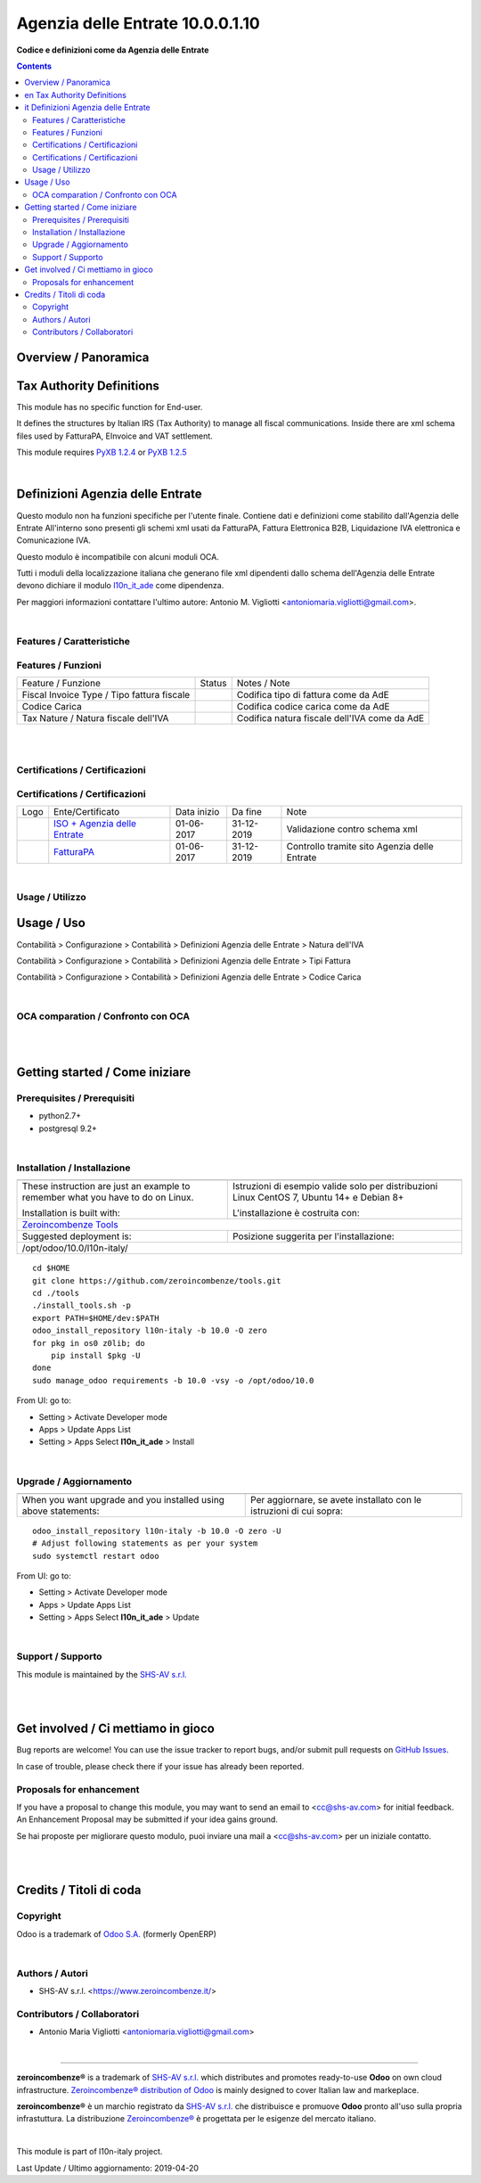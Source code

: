 
========================================
|icon| Agenzia delle Entrate 10.0.0.1.10
========================================


**Codice e definizioni come da Agenzia delle Entrate**

.. |icon| image:: https://raw.githubusercontent.com/zeroincombenze/l10n-italy/10.0/l10n_it_ade/static/description/icon.png

|Maturity| |Build Status| |Coverage Status| |Codecov Status| |license gpl| |Tech Doc| |Help| |Try Me|

.. contents::


Overview / Panoramica
=====================

|en| Tax Authority Definitions
==============================

This module has no specific function for End-user.

It defines the structures by Italian IRS (Tax Authority) to manage
all fiscal communications.
Inside there are xml schema files used by FatturaPA, EInvoice and VAT settlement.

This module requires `PyXB 1.2.4 <http://pyxb.sourceforge.net/>`__ or `PyXB 1.2.5 <http://pyxb.sourceforge.net/>`__

|

|it| Definizioni Agenzia delle Entrate
======================================

Questo modulo non ha funzioni specifiche per l'utente finale.
Contiene dati e definizioni come stabilito dall'Agenzia delle Entrate
All'interno sono presenti gli schemi xml usati da FatturaPA,
Fattura Elettronica B2B, Liquidazione IVA elettronica e Comunicazione IVA.

|info| Questo modulo è incompatibile con alcuni moduli OCA.

Tutti i moduli della localizzazione italiana che generano file xml dipendenti
dallo schema dell'Agenzia delle Entrate devono dichiare il modulo
`l10n_it_ade <https://github.com/zeroincombenze/l10n-italy/tree/10.0/l10n_it_ade>`__ come dipendenza.

Per maggiori informazioni contattare
l'ultimo autore: Antonio M. Vigliotti <antoniomaria.vigliotti@gmail.com>.

|

Features / Caratteristiche
--------------------------

Features / Funzioni
-------------------

+------------------------------------------------------+----------+----------------------------------------------+
| Feature / Funzione                                   |  Status  | Notes / Note                                 |
+------------------------------------------------------+----------+----------------------------------------------+
| Fiscal Invoice Type / Tipo fattura fiscale           | |check|  | Codifica tipo di fattura come da AdE         |
+------------------------------------------------------+----------+----------------------------------------------+
| Codice Carica                                        | |check|  | Codifica codice carica come da AdE           |
+------------------------------------------------------+----------+----------------------------------------------+
| Tax Nature / Natura fiscale dell'IVA                 | |check|  | Codifica natura fiscale dell'IVA come da AdE |
+------------------------------------------------------+----------+----------------------------------------------+


|
|

Certifications / Certificazioni
-------------------------------

Certifications / Certificazioni
-------------------------------

+----------------------+-------------------------------------------------------------------------------------------------------------------------------------------------------------------------------------------------------------------+---------------+--------------+----------------------------------------------+
| Logo                 | Ente/Certificato                                                                                                                                                                                                  | Data inizio   | Da fine      | Note                                         |
+----------------------+-------------------------------------------------------------------------------------------------------------------------------------------------------------------------------------------------------------------+---------------+--------------+----------------------------------------------+
| |xml\_schema|        | `ISO + Agenzia delle Entrate <http://www.agenziaentrate.gov.it/wps/content/Nsilib/Nsi/Strumenti/Specifiche+tecniche/Specifiche+tecniche+comunicazioni/Fatture+e+corrispettivi+ST/>`__                             | 01-06-2017    | 31-12-2019   | Validazione contro schema xml                |
+----------------------+-------------------------------------------------------------------------------------------------------------------------------------------------------------------------------------------------------------------+---------------+--------------+----------------------------------------------+
| |FatturaPA|          | `FatturaPA <https://www.agenziaentrate.gov.it/wps/content/Nsilib/Nsi/Schede/Comunicazioni/Fatture+e+corrispettivi/Fatture+e+corrispettivi+ST/ST+invio+di+fatturazione+elettronica/?page=schedecomunicazioni/>`__  | 01-06-2017    | 31-12-2019   | Controllo tramite sito Agenzia delle Entrate |
+----------------------+-------------------------------------------------------------------------------------------------------------------------------------------------------------------------------------------------------------------+---------------+--------------+----------------------------------------------+


|

Usage / Utilizzo
----------------

Usage / Uso
===========

|menu| Contabilità > Configurazione > Contabilità > Definizioni Agenzia delle Entrate > Natura dell'IVA

|menu| Contabilità > Configurazione > Contabilità > Definizioni Agenzia delle Entrate > Tipi Fattura

|menu| Contabilità > Configurazione > Contabilità > Definizioni Agenzia delle Entrate > Codice Carica


|

OCA comparation / Confronto con OCA
-----------------------------------

+--------------------------------+------------------------------+-----------------------------+-----------------------------+---------------------------+---------------------------+------------------------------------------+
| Dato Fattura Elettronica       | Nome tecnico                 | Modulo OCA                  | Modulo OIA                  | Note tecnico OCA          | Nome tecnico OIA          | Note                                     |
+--------------------------------+------------------------------+-----------------------------+-----------------------------+---------------------------+---------------------------+------------------------------------------+
| Schema di definione xsd        |                              | l10n_it_fatturapa           | l10n_it_ade                 |                           |                           | Il modulo di OIA serve anche alla liquid |
+--------------------------------+------------------------------+-----------------------------+-----------------------------+---------------------------+---------------------------+------------------------------------------+
| Natura dell'IVA                |                              | l10n_it_account_tax_kind    | l10n_it_ade                 | account.tax.kind          | italy.ade.tax.nature      | Estensione della tabella account.tax usa |
+--------------------------------+------------------------------+-----------------------------+-----------------------------+---------------------------+---------------------------+------------------------------------------+
| Termini di pagamento           |                              | l10n_it_fiscal_payment_term | l10n_it_fiscal_payment_term | fatturapa.payment_term    | fatturapa.payment_term    | Modelli compatibili tra OIA e OCA        |
+--------------------------------+------------------------------+-----------------------------+-----------------------------+---------------------------+---------------------------+------------------------------------------+
| Metodi di pagamento            |                              | l10n_it_fiscal_payment_term | l10n_it_fiscal_payment_term | fatturapa.payment_method  | fatturapa.payment_method  | Modelli compatibili tra OIA e OCA        |
+--------------------------------+------------------------------+-----------------------------+-----------------------------+---------------------------+---------------------------+------------------------------------------+
| Codice Destinatario            | codice_destinatario          | l10n_it_fatturapa           | l10n_it_fiscal_ipa          | res.partner               | res.partner               |                                          |
+--------------------------------+------------------------------+-----------------------------+-----------------------------+---------------------------+---------------------------+------------------------------------------+
| Partner è PA?                 | is_pa                        | l10n_it_fatturapa           | l10n_it_fiscal_ipa          | res.partner               | res.partner               |                                          |
+--------------------------------+------------------------------+-----------------------------+-----------------------------+---------------------------+---------------------------+------------------------------------------+
| Soggetto a Fattura elettronica | electronic_invoice_subjected | l10n_it_fatturapa           | l10n_it_fiscal_ipa          | res.partner               | res.partner               | Il nome del campo è diverso             |
+--------------------------------+------------------------------+-----------------------------+-----------------------------+---------------------------+---------------------------+------------------------------------------+
| Regime Fiscale                 | fiscal_position              | l10n_it_fatturapa           | l10n_it_fatturapa           | fatturapa.fiscal_position | fatturapa.fiscal_position |                                          |
+--------------------------------+------------------------------+-----------------------------+-----------------------------+---------------------------+---------------------------+------------------------------------------+


|
|

Getting started / Come iniziare
===============================

|Try Me|


Prerequisites / Prerequisiti
----------------------------


* python2.7+
* postgresql 9.2+

|

Installation / Installazione
----------------------------

+---------------------------------+------------------------------------------+
| |en|                            | |it|                                     |
+---------------------------------+------------------------------------------+
| These instruction are just an   | Istruzioni di esempio valide solo per    |
| example to remember what        | distribuzioni Linux CentOS 7, Ubuntu 14+ |
| you have to do on Linux.        | e Debian 8+                              |
|                                 |                                          |
| Installation is built with:     | L'installazione è costruita con:         |
+---------------------------------+------------------------------------------+
| `Zeroincombenze Tools <https://github.com/zeroincombenze/tools>`__         |
+---------------------------------+------------------------------------------+
| Suggested deployment is:        | Posizione suggerita per l'installazione: |
+---------------------------------+------------------------------------------+
| /opt/odoo/10.0/l10n-italy/                                                 |
+----------------------------------------------------------------------------+

::

    cd $HOME
    git clone https://github.com/zeroincombenze/tools.git
    cd ./tools
    ./install_tools.sh -p
    export PATH=$HOME/dev:$PATH
    odoo_install_repository l10n-italy -b 10.0 -O zero
    for pkg in os0 z0lib; do
        pip install $pkg -U
    done
    sudo manage_odoo requirements -b 10.0 -vsy -o /opt/odoo/10.0

From UI: go to:

* |menu| Setting > Activate Developer mode 
* |menu| Apps > Update Apps List
* |menu| Setting > Apps |right_do| Select **l10n_it_ade** > Install

|

Upgrade / Aggiornamento
-----------------------

+---------------------------------+------------------------------------------+
| |en|                            | |it|                                     |
+---------------------------------+------------------------------------------+
| When you want upgrade and you   | Per aggiornare, se avete installato con  |
| installed using above           | le istruzioni di cui sopra:              |
| statements:                     |                                          |
+---------------------------------+------------------------------------------+

::

    odoo_install_repository l10n-italy -b 10.0 -O zero -U
    # Adjust following statements as per your system
    sudo systemctl restart odoo

From UI: go to:

* |menu| Setting > Activate Developer mode
* |menu| Apps > Update Apps List
* |menu| Setting > Apps |right_do| Select **l10n_it_ade** > Update

|

Support / Supporto
------------------


|Zeroincombenze| This module is maintained by the `SHS-AV s.r.l. <https://www.zeroincombenze.it/>`__


|
|

Get involved / Ci mettiamo in gioco
===================================

Bug reports are welcome! You can use the issue tracker to report bugs,
and/or submit pull requests on `GitHub Issues
<https://github.com/zeroincombenze/l10n-italy/issues>`_.

In case of trouble, please check there if your issue has already been reported.

Proposals for enhancement
-------------------------


|en| If you have a proposal to change this module, you may want to send an email to <cc@shs-av.com> for initial feedback.
An Enhancement Proposal may be submitted if your idea gains ground.

|it| Se hai proposte per migliorare questo modulo, puoi inviare una mail a <cc@shs-av.com> per un iniziale contatto.

|
|

Credits / Titoli di coda
========================

Copyright
---------

Odoo is a trademark of `Odoo S.A. <https://www.odoo.com/>`__ (formerly OpenERP)



|

Authors / Autori
----------------

* SHS-AV s.r.l. <https://www.zeroincombenze.it/>

Contributors / Collaboratori
----------------------------

* Antonio Maria Vigliotti <antoniomaria.vigliotti@gmail.com>

|

----------------


|en| **zeroincombenze®** is a trademark of `SHS-AV s.r.l. <https://www.shs-av.com/>`__
which distributes and promotes ready-to-use **Odoo** on own cloud infrastructure.
`Zeroincombenze® distribution of Odoo <https://wiki.zeroincombenze.org/en/Odoo>`__
is mainly designed to cover Italian law and markeplace.

|it| **zeroincombenze®** è un marchio registrato da `SHS-AV s.r.l. <https://www.shs-av.com/>`__
che distribuisce e promuove **Odoo** pronto all'uso sulla propria infrastuttura.
La distribuzione `Zeroincombenze® <https://wiki.zeroincombenze.org/en/Odoo>`__ è progettata per le esigenze del mercato italiano.


|chat_with_us|


|

This module is part of l10n-italy project.

Last Update / Ultimo aggiornamento: 2019-04-20

.. |Maturity| image:: https://img.shields.io/badge/maturity-Alfa-red.png
    :target: https://odoo-community.org/page/development-status
    :alt: Alfa
.. |Build Status| image:: https://travis-ci.org/zeroincombenze/l10n-italy.svg?branch=10.0
    :target: https://travis-ci.org/zeroincombenze/l10n-italy
    :alt: github.com
.. |license gpl| image:: https://img.shields.io/badge/licence-LGPL--3-7379c3.svg
    :target: http://www.gnu.org/licenses/lgpl-3.0-standalone.html
    :alt: License: LGPL-3
.. |license opl| image:: https://img.shields.io/badge/licence-OPL-7379c3.svg
    :target: https://www.odoo.com/documentation/user/9.0/legal/licenses/licenses.html
    :alt: License: OPL
.. |Coverage Status| image:: https://coveralls.io/repos/github/zeroincombenze/l10n-italy/badge.svg?branch=10.0
    :target: https://coveralls.io/github/zeroincombenze/l10n-italy?branch=10.0
    :alt: Coverage
.. |Codecov Status| image:: https://codecov.io/gh/zeroincombenze/l10n-italy/branch/10.0/graph/badge.svg
    :target: https://codecov.io/gh/OCA/l10n-italy/branch/10.0
    :alt: Codecov
.. |OCA project| image:: Unknown badge-OCA
    :target: https://github.com/OCA/l10n-italy/tree/10.0
    :alt: OCA
.. |Tech Doc| image:: https://www.zeroincombenze.it/wp-content/uploads/ci-ct/prd/button-docs-10.svg
    :target: https://wiki.zeroincombenze.org/en/Odoo/10.0/dev
    :alt: Technical Documentation
.. |Help| image:: https://www.zeroincombenze.it/wp-content/uploads/ci-ct/prd/button-help-10.svg
    :target: https://wiki.zeroincombenze.org/it/Odoo/10.0/man
    :alt: Technical Documentation
.. |Try Me| image:: https://www.zeroincombenze.it/wp-content/uploads/ci-ct/prd/button-try-it-10.svg
    :target: https://erp10.zeroincombenze.it
    :alt: Try Me
.. |OCA Codecov Status| image:: https://codecov.io/gh/OCA/l10n-italy/branch/10.0/graph/badge.svg
    :target: https://codecov.io/gh/OCA/l10n-italy/branch/10.0
    :alt: Codecov
.. |Odoo Italia Associazione| image:: https://www.odoo-italia.org/images/Immagini/Odoo%20Italia%20-%20126x56.png
   :target: https://odoo-italia.org
   :alt: Odoo Italia Associazione
.. |Zeroincombenze| image:: https://avatars0.githubusercontent.com/u/6972555?s=460&v=4
   :target: https://www.zeroincombenze.it/
   :alt: Zeroincombenze
.. |en| image:: https://raw.githubusercontent.com/zeroincombenze/grymb/master/flags/en_US.png
   :target: https://www.facebook.com/groups/openerp.italia/
.. |it| image:: https://raw.githubusercontent.com/zeroincombenze/grymb/master/flags/it_IT.png
   :target: https://www.facebook.com/groups/openerp.italia/
.. |check| image:: https://raw.githubusercontent.com/zeroincombenze/grymb/master/awesome/check.png
.. |no_check| image:: https://raw.githubusercontent.com/zeroincombenze/grymb/master/awesome/no_check.png
.. |menu| image:: https://raw.githubusercontent.com/zeroincombenze/grymb/master/awesome/menu.png
.. |right_do| image:: https://raw.githubusercontent.com/zeroincombenze/grymb/master/awesome/right_do.png
.. |exclamation| image:: https://raw.githubusercontent.com/zeroincombenze/grymb/master/awesome/exclamation.png
.. |warning| image:: https://raw.githubusercontent.com/zeroincombenze/grymb/master/awesome/warning.png
.. |same| image:: https://raw.githubusercontent.com/zeroincombenze/grymb/master/awesome/same.png
.. |late| image:: https://raw.githubusercontent.com/zeroincombenze/grymb/master/awesome/late.png
.. |halt| image:: https://raw.githubusercontent.com/zeroincombenze/grymb/master/awesome/halt.png
.. |info| image:: https://raw.githubusercontent.com/zeroincombenze/grymb/master/awesome/info.png
.. |xml_schema| image:: https://raw.githubusercontent.com/zeroincombenze/grymb/master/certificates/iso/icons/xml-schema.png
   :target: https://github.com/zeroincombenze/grymb/blob/master/certificates/iso/scope/xml-schema.md
.. |DesktopTelematico| image:: https://raw.githubusercontent.com/zeroincombenze/grymb/master/certificates/ade/icons/DesktopTelematico.png
   :target: https://github.com/zeroincombenze/grymb/blob/master/certificates/ade/scope/Desktoptelematico.md
.. |FatturaPA| image:: https://raw.githubusercontent.com/zeroincombenze/grymb/master/certificates/ade/icons/fatturapa.png
   :target: https://github.com/zeroincombenze/grymb/blob/master/certificates/ade/scope/fatturapa.md
.. |chat_with_us| image:: https://www.shs-av.com/wp-content/chat_with_us.gif
   :target: https://tawk.to/85d4f6e06e68dd4e358797643fe5ee67540e408b
